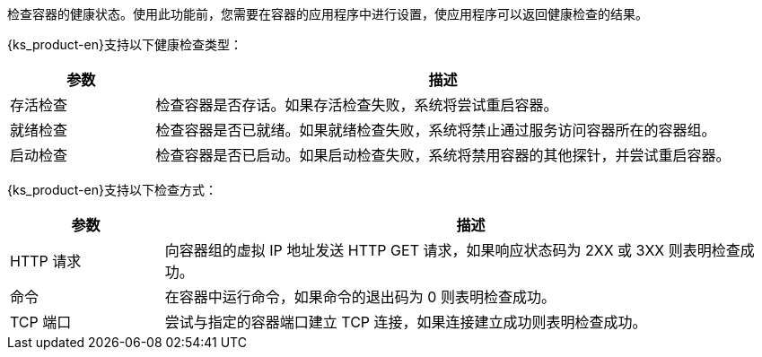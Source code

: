 // :ks_include_id: ddb539fa66e840c9875e39645fc55d2a
检查容器的健康状态。使用此功能前，您需要在容器的应用程序中进行设置，使应用程序可以返回健康检查的结果。

{ks_product-en}支持以下健康检查类型：

[%header,cols="1a,4a"]
|===
|参数 |描述

|存活检查
|检查容器是否存话。如果存活检查失败，系统将尝试重启容器。

|就绪检查
|检查容器是否已就绪。如果就绪检查失败，系统将禁止通过服务访问容器所在的容器组。

|启动检查
|检查容器是否已启动。如果启动检查失败，系统将禁用容器的其他探针，并尝试重启容器。 
|===

{ks_product-en}支持以下检查方式：

[%header,cols="1a,4a"]
|===
|参数 |描述

|HTTP 请求
|向容器组的虚拟 IP 地址发送 HTTP GET 请求，如果响应状态码为 2XX 或 3XX 则表明检查成功。

|命令
|在容器中运行命令，如果命令的退出码为 0 则表明检查成功。

|TCP 端口
|尝试与指定的容器端口建立 TCP 连接，如果连接建立成功则表明检查成功。
|===